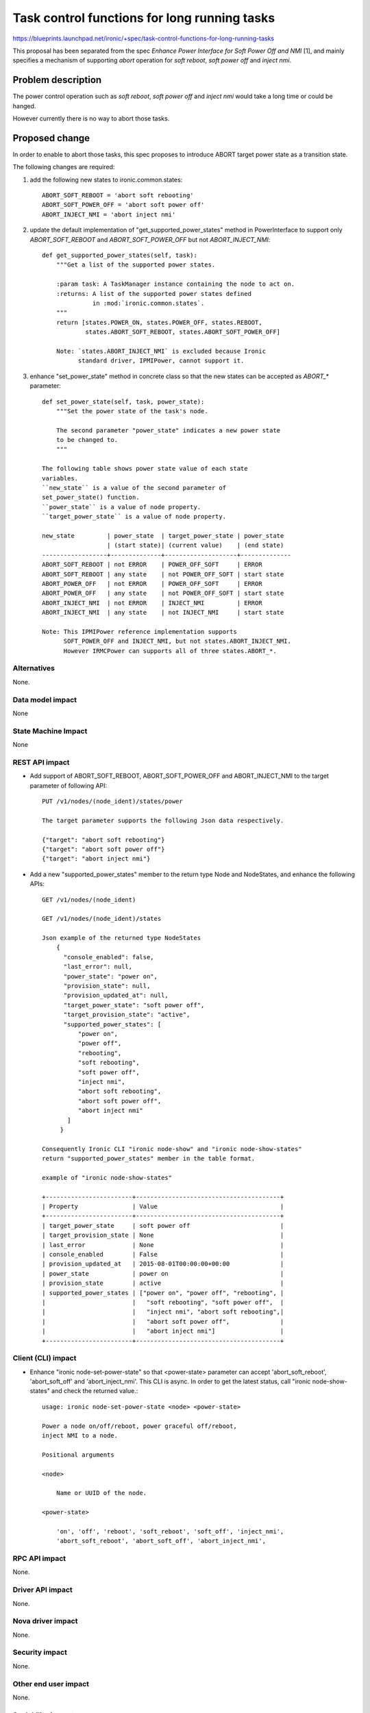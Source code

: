 ..
 This work is licensed under a Creative Commons Attribution 3.0 Unported
 License.

 http://creativecommons.org/licenses/by/3.0/legalcode

=============================================
Task control functions for long running tasks
=============================================

https://blueprints.launchpad.net/ironic/+spec/task-control-functions-for-long-running-tasks

This proposal has been separated from the spec `Enhance Power
Interface for Soft Power Off and NMI` [1], and mainly specifies a
mechanism of supporting `abort` operation for `soft reboot`, `soft
power off` and `inject nmi`.


Problem description
===================
The power control operation such as `soft reboot`, `soft power off`
and `inject nmi` would take a long time or could be hanged.

However currently there is no way to abort those tasks.


Proposed change
===============
In order to enable to abort those tasks, this spec proposes to
introduce ABORT target power state as a transition state.

The following changes are required:

1. add the following new states to ironic.common.states::

    ABORT_SOFT_REBOOT = 'abort soft rebooting'
    ABORT_SOFT_POWER_OFF = 'abort soft power off'
    ABORT_INJECT_NMI = 'abort inject nmi'

2. update the default implementation of "get_supported_power_states" method
   in PowerInterface to support only `ABORT_SOFT_REBOOT` and
   `ABORT_SOFT_POWER_OFF` but not `ABORT_INJECT_NMI`::

    def get_supported_power_states(self, task):
        """Get a list of the supported power states.

        :param task: A TaskManager instance containing the node to act on.
        :returns: A list of the supported power states defined
                  in :mod:`ironic.common.states`.
        """
        return [states.POWER_ON, states.POWER_OFF, states.REBOOT,
                states.ABORT_SOFT_REBOOT, states.ABORT_SOFT_POWER_OFF]

        Note: `states.ABORT_INJECT_NMI` is excluded because Ironic
              standard driver, IPMIPower, cannot support it.

3. enhance "set_power_state" method in concrete class so that the
   new states can be accepted as `ABORT_*` parameter::

    def set_power_state(self, task, power_state):
        """Set the power state of the task's node.

        The second parameter "power_state" indicates a new power state
        to be changed to.
        """

    The following table shows power state value of each state
    variables.
    ``new_state`` is a value of the second parameter of
    set_power_state() function.
    ``power_state`` is a value of node property.
    ``target_power_state`` is a value of node property.

    new_state         | power_state  | target_power_state | power_state
                      | (start state)| (current value)    | (end state)
    ------------------+--------------+--------------------+--------------
    ABORT_SOFT_REBOOT | not ERROR    | POWER_OFF_SOFT     | ERROR
    ABORT_SOFT_REBOOT | any state    | not POWER_OFF_SOFT | start state
    ABORT_POWER_OFF   | not ERROR    | POWER_OFF_SOFT     | ERROR
    ABORT_POWER_OFF   | any state    | not POWER_OFF_SOFT | start state
    ABORT_INJECT_NMI  | not ERROR    | INJECT_NMI         | ERROR
    ABORT_INJECT_NMI  | any state    | not INJECT_NMI     | start state

    Note: This IPMIPower reference implementation supports
          SOFT_POWER_OFF and INJECT_NMI, but not states.ABORT_INJECT_NMI.
          However IRMCPower can supports all of three states.ABORT_*.

Alternatives
------------
None.


Data model impact
-----------------
None


State Machine Impact
--------------------
None


REST API impact
---------------
* Add support of ABORT_SOFT_REBOOT, ABORT_SOFT_POWER_OFF and
  ABORT_INJECT_NMI to the target parameter of following API::

   PUT /v1/nodes/(node_ident)/states/power

   The target parameter supports the following Json data respectively.

   {"target": "abort soft rebooting"}
   {"target": "abort soft power off"}
   {"target": "abort inject nmi"}

* Add a new "supported_power_states" member to the return type Node
  and NodeStates, and enhance the following APIs::

   GET /v1/nodes/(node_ident)

   GET /v1/nodes/(node_ident)/states

   Json example of the returned type NodeStates
       {
         "console_enabled": false,
         "last_error": null,
         "power_state": "power on",
         "provision_state": null,
         "provision_updated_at": null,
         "target_power_state": "soft power off",
         "target_provision_state": "active",
         "supported_power_states": [
             "power on",
             "power off",
             "rebooting",
             "soft rebooting",
             "soft power off",
             "inject nmi",
             "abort soft rebooting",
             "abort soft power off",
             "abort inject nmi"
          ]
        }

   Consequently Ironic CLI "ironic node-show" and "ironic node-show-states"
   return "supported_power_states" member in the table format.

   example of "ironic node-show-states"

   +------------------------+----------------------------------------+
   | Property               | Value                                  |
   +------------------------+----------------------------------------+
   | target_power_state     | soft power off                         |
   | target_provision_state | None                                   |
   | last_error             | None                                   |
   | console_enabled        | False                                  |
   | provision_updated_at   | 2015-08-01T00:00:00+00:00              |
   | power_state            | power on                               |
   | provision_state        | active                                 |
   | supported_power_states | ["power on", "power off", "rebooting", |
   |                        |   "soft rebooting", "soft power off",  |
   |                        |   "inject nmi", "abort soft rebooting",|
   |                        |   "abort soft power off",              |
   |                        |   "abort inject nmi"]                  |
   +------------------------+----------------------------------------+


Client (CLI) impact
-------------------
* Enhance "ironic node-set-power-state" so that <power-state>
  parameter can accept 'abort_soft_reboot', 'abort_soft_off' and
  'abort_inject_nmi'. This CLI is async. In order to get the latest
  status, call "ironic node-show-states" and check the returned
  value.::

   usage: ironic node-set-power-state <node> <power-state>

   Power a node on/off/reboot, power graceful off/reboot,
   inject NMI to a node.

   Positional arguments

   <node>

       Name or UUID of the node.

   <power-state>

       'on', 'off', 'reboot', 'soft_reboot', 'soft_off', 'inject_nmi',
       'abort_soft_reboot', 'abort_soft_off', 'abort_inject_nmi',


RPC API impact
--------------
None.


Driver API impact
-----------------
None.


Nova driver impact
------------------
None.


Security impact
---------------
None.


Other end user impact
---------------------
None.


Scalability impact
------------------
None.


Performance Impact
------------------
None.


Other deployer impact
---------------------
None.


Developer impact
----------------
* Each driver developer needs to follow this interface to implement
  this proposed feature.


Implementation
==============

Assignee(s)
-----------
Primary assignee:
  Naohiro Tamura (naohirot)

Other contributors:
  None


Work Items
----------
* Enhance PowerInterface class to support abort sort reboot, abort
  soft power off and abort inject nmi as described "Proposed change".

* Enhance Ironic API as described in "REST API impact".

* Enhance Ironic CLI as described in "Client (CLI) impact".

* Implement the enhanced PowerInterface class into the concrete class
  IPMIPower.
  Implementing vendor's power concrete class is up to each vendor.


Dependencies
============
This spec is solely depends on the spec `Enhance Power Interface for
Soft Power Off and Inject NMI` [1].


Testing
=======
* Unit Tests.

* Each vendor plans Third Party CI Tests if implemented.


Upgrades and Backwards Compatibility
====================================
None.


Documentation Impact
====================
* The deployer doc needs to be updated.


References
==========
[1] https://blueprints.launchpad.net/ironic/+spec/enhance-power-interface-for-soft-reboot-and-nmi
